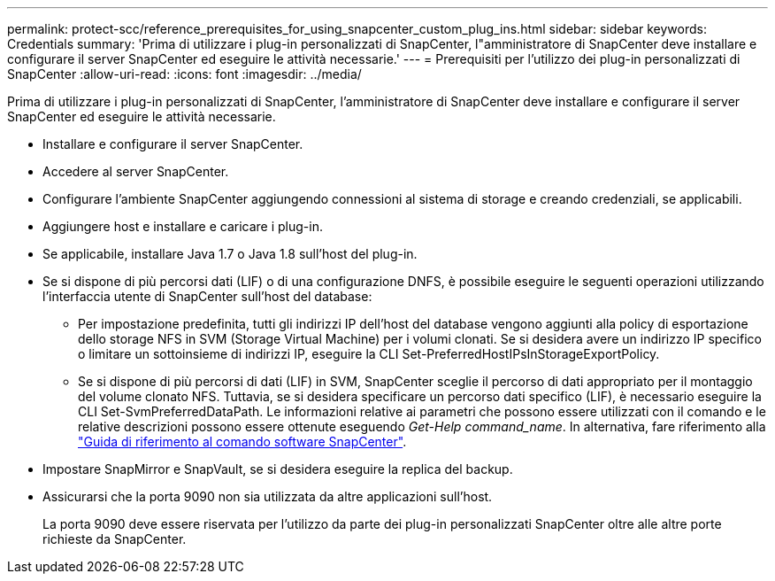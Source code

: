---
permalink: protect-scc/reference_prerequisites_for_using_snapcenter_custom_plug_ins.html 
sidebar: sidebar 
keywords: Credentials 
summary: 'Prima di utilizzare i plug-in personalizzati di SnapCenter, l"amministratore di SnapCenter deve installare e configurare il server SnapCenter ed eseguire le attività necessarie.' 
---
= Prerequisiti per l'utilizzo dei plug-in personalizzati di SnapCenter
:allow-uri-read: 
:icons: font
:imagesdir: ../media/


[role="lead"]
Prima di utilizzare i plug-in personalizzati di SnapCenter, l'amministratore di SnapCenter deve installare e configurare il server SnapCenter ed eseguire le attività necessarie.

* Installare e configurare il server SnapCenter.
* Accedere al server SnapCenter.
* Configurare l'ambiente SnapCenter aggiungendo connessioni al sistema di storage e creando credenziali, se applicabili.
* Aggiungere host e installare e caricare i plug-in.
* Se applicabile, installare Java 1.7 o Java 1.8 sull'host del plug-in.
* Se si dispone di più percorsi dati (LIF) o di una configurazione DNFS, è possibile eseguire le seguenti operazioni utilizzando l'interfaccia utente di SnapCenter sull'host del database:
+
** Per impostazione predefinita, tutti gli indirizzi IP dell'host del database vengono aggiunti alla policy di esportazione dello storage NFS in SVM (Storage Virtual Machine) per i volumi clonati. Se si desidera avere un indirizzo IP specifico o limitare un sottoinsieme di indirizzi IP, eseguire la CLI Set-PreferredHostIPsInStorageExportPolicy.
** Se si dispone di più percorsi di dati (LIF) in SVM, SnapCenter sceglie il percorso di dati appropriato per il montaggio del volume clonato NFS. Tuttavia, se si desidera specificare un percorso dati specifico (LIF), è necessario eseguire la CLI Set-SvmPreferredDataPath. Le informazioni relative ai parametri che possono essere utilizzati con il comando e le relative descrizioni possono essere ottenute eseguendo _Get-Help command_name_. In alternativa, fare riferimento alla https://library.netapp.com/ecm/ecm_download_file/ECMLP2883301["Guida di riferimento al comando software SnapCenter"^].


* Impostare SnapMirror e SnapVault, se si desidera eseguire la replica del backup.
* Assicurarsi che la porta 9090 non sia utilizzata da altre applicazioni sull'host.
+
La porta 9090 deve essere riservata per l'utilizzo da parte dei plug-in personalizzati SnapCenter oltre alle altre porte richieste da SnapCenter.


